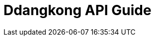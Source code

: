 = Ddangkong API Guide
:doctype: book
:icons: font
:toc: left
:toc-title: ToC
:toclevels: 3
:source-highlighter: highlightjs
:sectlinks:
:sectnums:

//- include::
